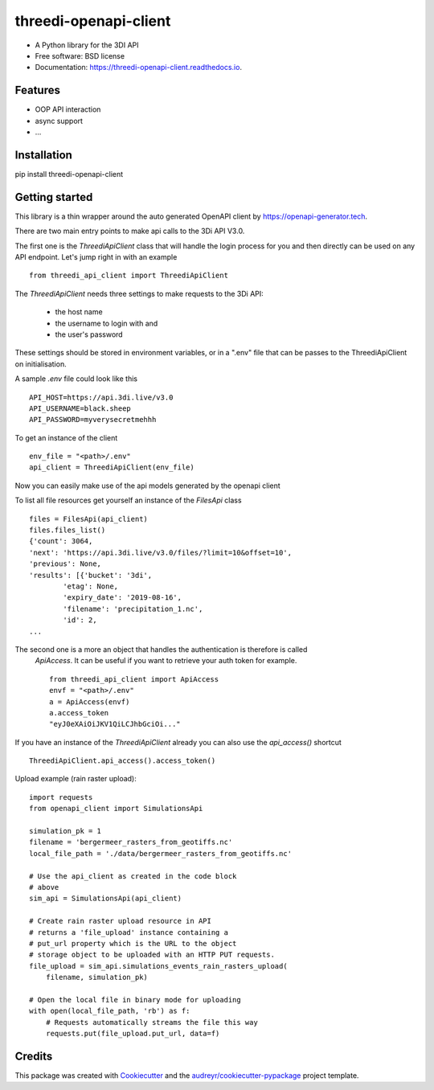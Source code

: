 ======================
threedi-openapi-client
======================


.. image:: https://img.shields.io/pypi/v/threedi_openapi_client.svg
        :target: https://pypi.python.org/pypi/threedi_openapi_client

.. image:: https://img.shields.io/travis/larsclaussen/threedi_openapi_client.svg
        :target: https://travis-ci.org/larsclaussen/threedi_openapi_client

.. image:: https://readthedocs.org/projects/threedi-openapi-client/badge/?version=latest
        :target: https://threedi-openapi-client.readthedocs.io/en/latest/?badge=latest
        :alt: Documentation Status


.. image:: https://pyup.io/repos/github/larsclaussen/threedi_openapi_client/shield.svg
     :target: https://pyup.io/repos/github/larsclaussen/threedi_openapi_client/
     :alt: Updates



* A Python library for the 3DI API 


* Free software: BSD license
* Documentation: https://threedi-openapi-client.readthedocs.io.


Features
--------

* OOP API interaction
* async support
* ...


Installation
------------

pip install threedi-openapi-client


Getting started
---------------


This library is a thin wrapper around the auto generated OpenAPI client by 
https://openapi-generator.tech. 

There are two main entry points to make api calls to the 3Di API V3.0. 

The first one is the `ThreediApiClient` class that will handle the login process for you and then 
directly can be used on any API endpoint. 
Let's jump right in with an example ::


        from threedi_api_client import ThreediApiClient


The `ThreediApiClient` needs three settings to make requests to the 3Di API:

  - the host name
  - the username to login with and 
  - the user's password

These settings should be stored in environment variables, or in a ".env" file that can be passes to 
the ThreediApiClient on initialisation.

A sample `.env` file could look like this ::

        API_HOST=https://api.3di.live/v3.0
        API_USERNAME=black.sheep
        API_PASSWORD=myverysecretmehhh


To get an instance of the client ::

        env_file = "<path>/.env"
        api_client = ThreediApiClient(env_file)

Now you can easily make use of the api models generated by the openapi client

To list all file resources get yourself an instance of the `FilesApi` class  ::

        files = FilesApi(api_client)
        files.files_list()                                                                                                                
        {'count': 3064,
        'next': 'https://api.3di.live/v3.0/files/?limit=10&offset=10',
        'previous': None,
        'results': [{'bucket': '3di',
                'etag': None,
                'expiry_date': '2019-08-16',
                'filename': 'precipitation_1.nc',
                'id': 2,
        ...


The second one is a more an object that handles the authentication is therefore is called 
 `ApiAccess`. It can be useful if you want to retrieve your auth token for example. ::

        from threedi_api_client import ApiAccess
        envf = "<path>/.env"
        a = ApiAccess(envf)
        a.access_token
        "eyJ0eXAiOiJKV1QiLCJhbGciOi..."


If you have an instance of the `ThreediApiClient` already you can also use the `api_access()` shortcut :: 

        ThreediApiClient.api_access().access_token()



Upload example (rain raster upload)::
   
        import requests
        from openapi_client import SimulationsApi

        simulation_pk = 1
        filename = 'bergermeer_rasters_from_geotiffs.nc'
        local_file_path = './data/bergermeer_rasters_from_geotiffs.nc'

        # Use the api_client as created in the code block
        # above
        sim_api = SimulationsApi(api_client)

        # Create rain raster upload resource in API
        # returns a 'file_upload' instance containing a
        # put_url property which is the URL to the object
        # storage object to be uploaded with an HTTP PUT requests.
        file_upload = sim_api.simulations_events_rain_rasters_upload(
            filename, simulation_pk)

        # Open the local file in binary mode for uploading
        with open(local_file_path, 'rb') as f: 
            # Requests automatically streams the file this way
            requests.put(file_upload.put_url, data=f)



Credits
-------

This package was created with Cookiecutter_ and the `audreyr/cookiecutter-pypackage`_ project template.

.. _Cookiecutter: https://github.com/audreyr/cookiecutter
.. _`audreyr/cookiecutter-pypackage`: https://github.com/audreyr/cookiecutter-pypackage
